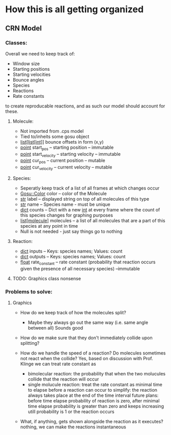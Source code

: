 * How this is all getting organized
** CRN Model
*** Classes:
    Overall we need to keep track of:
     - Window size
     - Starting positions
     - Starting velocities
     - Bounce angles
     - Species
     - Reactions
     - Rate constants
    to create reproducable reactions, and as such our model should account for these.

**** Molecule:
     - Not imported from .cps model
     - Tied to/inheits some gosu object
     - _list[list[int]]_ bounce offsets in form (x,y)
     - _point_ start_pos -- starting position -- immutable
     - _point_ start_velocity -- starting velocity -- immutable
     - _point_ cur_pos -- current position -- mutable
     - _point_ cur_velocity -- current velocity -- mutable
         
**** Species:
     - Seperatly keep track of a list of all frames at which changes occur
     - _Gosu::Color_ color -- color of the Molecule
     - _str_ label -- displayed string on top of all molecules of this type
     - _str_ name -- Species name - must be unique
     - _dict_ counts -- Dict with a new _int_ at every frame where the count of this species changes for graphing purposes
     - _list[molecule]_ molecules -- a list of all molecules that are a part of this species at any point in time
     - Null is not needed - just say things go to nothing
**** Reaction:
     - _dict_ inputs -- Keys: species names; Values: count
     - _dict_ outputs -- Keys: species names; Values: count
     - _float_ rate_constant -- rate constant (probability that reaction occurs given the presence of all necessary species) --immutable
     

**** TODO: Graphics class nonsense

*** Problems to solve:
**** Graphics
     - How do we keep track of how the molecules split?
       - Maybe they always go out the same way (i.e. same angle between all) 
            Sounds good
     - How do we make sure that they don't immediately collide upon splitting?
     
     - How do we handle the speed of a reaction? Do molecules sometimes not react when the collide?
        Yes, based on discussion with Prof. Klinge we can treat rate constant as
            - bimolecular reaction: the probability that when the two molucules collide that the reaction will occur
            - single molucule reaction: treat the rate constant as minimal time to elapse before a reaction can occur
              to simplify: the reaction always takes place at the end of the time interval
              future plans: before time elapse probability of reaction is zero, after minimal time elapse probability is greater than zero and keeps increasing utill probability is 1 or the reaction occurs
     - What, if anything, gets shown alongside the reaction as it executes?
        nothing, we can make the reactions instantaneous
